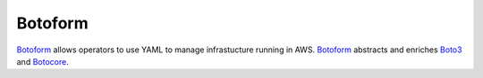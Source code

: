 Botoform
########

Botoform_ allows operators to use YAML to manage infrastucture running in AWS.
Botoform_ abstracts and enriches Boto3_ and Botocore_.

.. _Botoform: http://botoform.com

.. _Botocore: http://botocore.com

.. _Boto3: http://boto3.com


